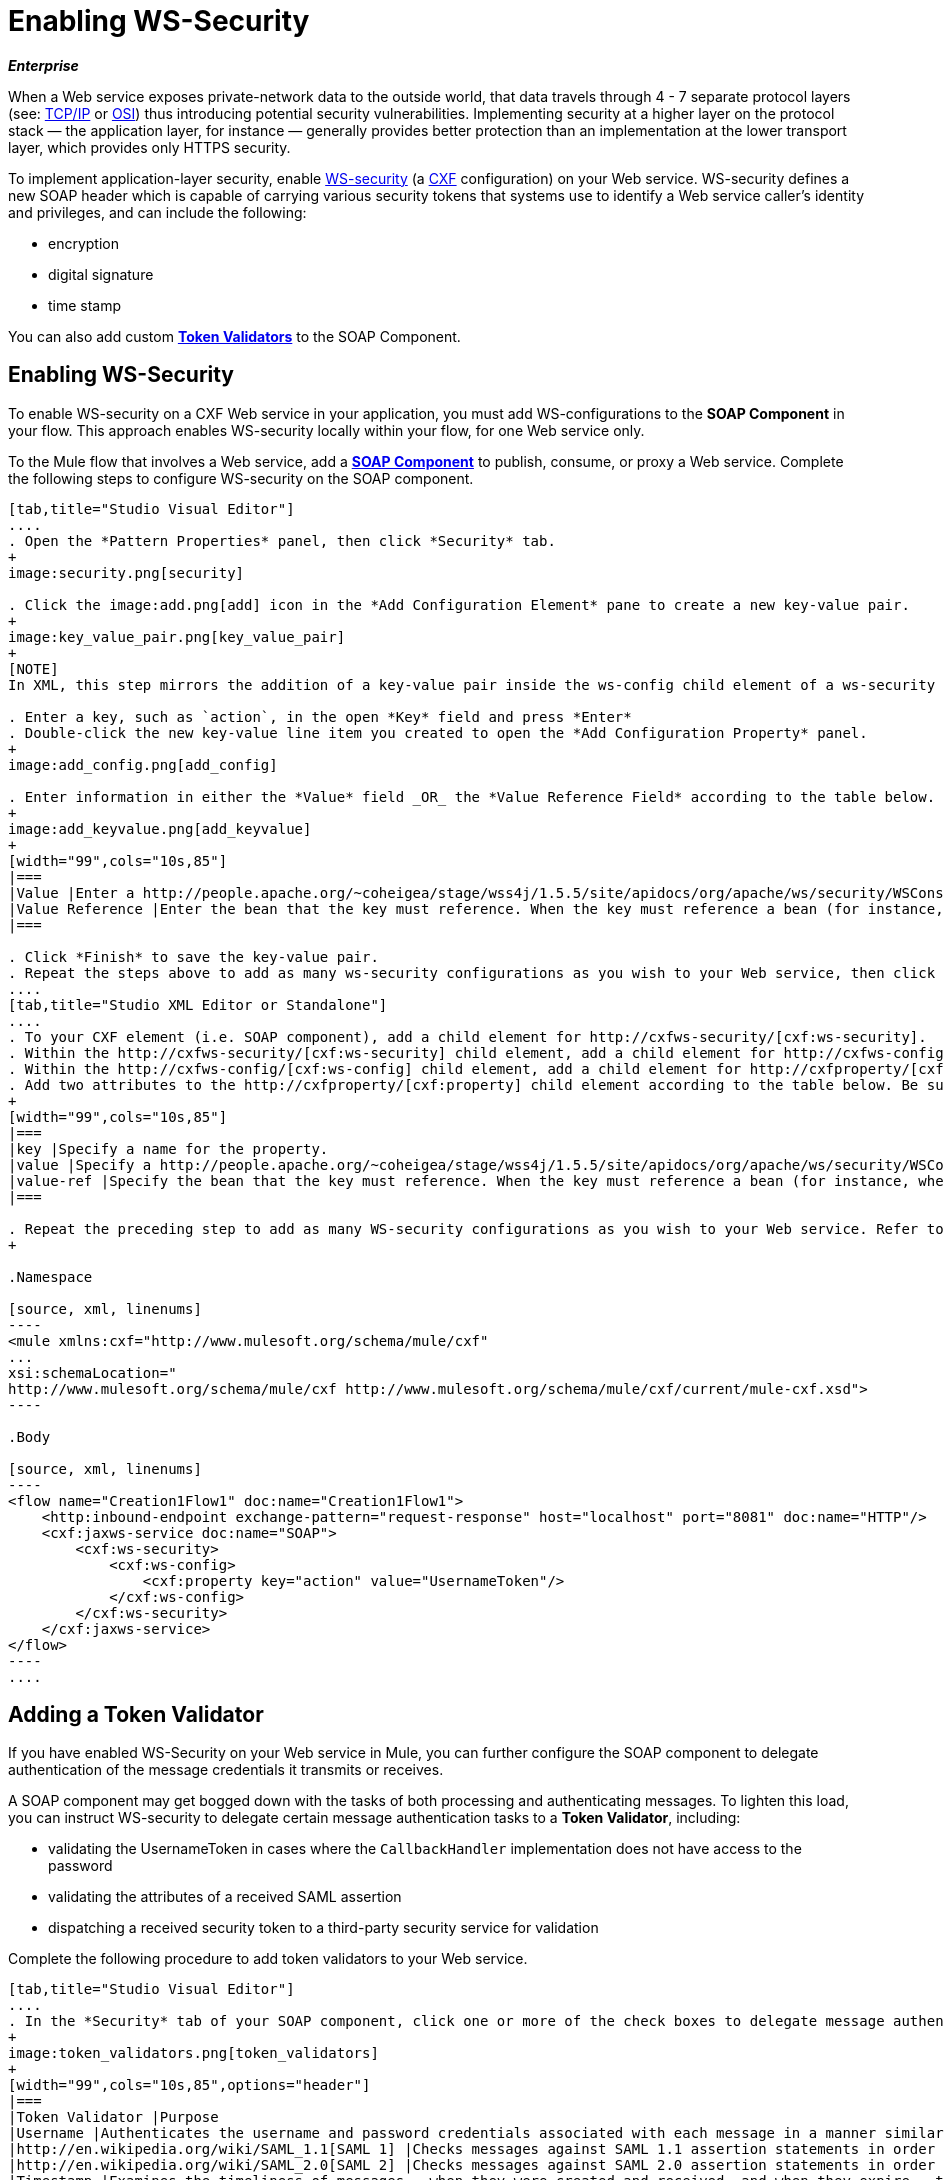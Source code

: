 = Enabling WS-Security

*_Enterprise_*

When a Web service exposes private-network data to the outside world, that data travels through 4 - 7 separate protocol layers (see: http://en.wikipedia.org/wiki/TCP/IP_model[TCP/IP] or http://en.wikipedia.org/wiki/OSI_model[OSI]) thus introducing potential security vulnerabilities. Implementing security at a higher layer on the protocol stack — the application layer, for instance — generally provides better protection than an implementation at the lower transport layer, which provides only HTTPS security.

To implement application-layer security, enable http://msdn.microsoft.com/en-us/library/ms977327.aspx[WS-security] (a http://cxf.apache.org/[CXF] configuration) on your Web service. WS-security defines a new SOAP header which is capable of carrying various security tokens that systems use to identify a Web service caller's identity and privileges, and can include the following:

* encryption
* digital signature
* time stamp

You can also add custom link:/docs/display/33X/Enabling+WS-Security#EnablingWS-Security-AddingaTokenValidator[*Token Validators*] to the SOAP Component.

== Enabling WS-Security

To enable WS-security on a CXF Web service in your application, you must add WS-configurations to the *SOAP Component* in your flow. This approach enables WS-security locally within your flow, for one Web service only.

To the Mule flow that involves a Web service, add a link:/docs/display/33X/SOAP+Component+Reference[*SOAP Component*] to publish, consume, or proxy a Web service. Complete the following steps to configure WS-security on the SOAP component.

[tabs]
------
[tab,title="Studio Visual Editor"]
....
. Open the *Pattern Properties* panel, then click *Security* tab.
+
image:security.png[security]

. Click the image:add.png[add] icon in the *Add Configuration Element* pane to create a new key-value pair.
+
image:key_value_pair.png[key_value_pair]
+
[NOTE]
In XML, this step mirrors the addition of a key-value pair inside the ws-config child element of a ws-security element. By adding configuration elements to your SOAP component, you are creating a map of key-value pairs that correspond to the CXF WSS4J security-configuration text strings in http://people.apache.org/~coheigea/stage/wss4j/1.5.5/site/apidocs/org/apache/ws/security/handler/WSHandlerConstants.html[WSHandlerConstants] and http://people.apache.org/~coheigea/stage/wss4j/1.5.5/site/apidocs/org/apache/ws/security/WSConstants.html[WSConstants].

. Enter a key, such as `action`, in the open *Key* field and press *Enter*
. Double-click the new key-value line item you created to open the *Add Configuration Property* panel.
+
image:add_config.png[add_config]

. Enter information in either the *Value* field _OR_ the *Value Reference Field* according to the table below.
+
image:add_keyvalue.png[add_keyvalue]
+
[width="99",cols="10s,85"]
|===
|Value |Enter a http://people.apache.org/~coheigea/stage/wss4j/1.5.5/site/apidocs/org/apache/ws/security/WSConstants.html[WS Constant] (a class to define the kind of access the server allows) or a http://people.apache.org/~coheigea/stage/wss4j/1.5.5/site/apidocs/org/apache/ws/security/handler/WSHandlerConstants.html[WSHandlerConstant] (a class to specify the names, actions, and other strings for data deployment of the WSS handler). For example, enter UsernameToken in the value field.
|Value Reference |Enter the bean that the key must reference. When the key must reference a bean (for instance, when the key is `passwordCallbackRef`), enter the name of the bean in the *Value Reference* field.
|===

. Click *Finish* to save the key-value pair.
. Repeat the steps above to add as many ws-security configurations as you wish to your Web service, then click *OK* to save your configurations.
....
[tab,title="Studio XML Editor or Standalone"]
....
. To your CXF element (i.e. SOAP component), add a child element for http://cxfws-security/[cxf:ws-security].
. Within the http://cxfws-security/[cxf:ws-security] child element, add a child element for http://cxfws-config/[cxf:ws-config].
. Within the http://cxfws-config/[cxf:ws-config] child element, add a child element for http://cxfproperty/[cxf:property].
. Add two attributes to the http://cxfproperty/[cxf:property] child element according to the table below. Be sure to enter either a `*value*`_OR_ a `*value-ref*`; the two are mutually exclusive.
+
[width="99",cols="10s,85"]
|===
|key |Specify a name for the property.
|value |Specify a http://people.apache.org/~coheigea/stage/wss4j/1.5.5/site/apidocs/org/apache/ws/security/WSConstants.html[WS Constant] (a class to define the kind of access the server allows) or a http://people.apache.org/~coheigea/stage/wss4j/1.5.5/site/apidocs/org/apache/ws/security/handler/WSHandlerConstants.html[WSHandlerConstant] (a class to specify the names, actions, and other strings for data deployment of the WSS handler). For example, enter `UsernameToken` in the value field.
|value-ref |Specify the bean that the key must reference. When the key must reference a bean (for instance, when the key is `passwordCallbackRef`), specify the name of the bean as the value-ref.
|===

. Repeat the preceding step to add as many WS-security configurations as you wish to your Web service. Refer to sample code below
+

.Namespace

[source, xml, linenums]
----
<mule xmlns:cxf="http://www.mulesoft.org/schema/mule/cxf" 
... 
xsi:schemaLocation="
http://www.mulesoft.org/schema/mule/cxf http://www.mulesoft.org/schema/mule/cxf/current/mule-cxf.xsd">
----

.Body

[source, xml, linenums]
----
<flow name="Creation1Flow1" doc:name="Creation1Flow1">
    <http:inbound-endpoint exchange-pattern="request-response" host="localhost" port="8081" doc:name="HTTP"/>
    <cxf:jaxws-service doc:name="SOAP">
        <cxf:ws-security>
            <cxf:ws-config>
                <cxf:property key="action" value="UsernameToken"/>
            </cxf:ws-config>
        </cxf:ws-security>
    </cxf:jaxws-service>
</flow>
----
....
------

== Adding a Token Validator

If you have enabled WS-Security on your Web service in Mule, you can further configure the SOAP component to delegate authentication of the message credentials it transmits or receives.

A SOAP component may get bogged down with the tasks of both processing and authenticating messages. To lighten this load, you can instruct WS-security to delegate certain message authentication tasks to a *Token Validator*, including:

* validating the UsernameToken in cases where the `CallbackHandler` implementation does not have access to the password
* validating the attributes of a received SAML assertion
* dispatching a received security token to a third-party security service for validation

Complete the following procedure to add token validators to your Web service.

[tabs]
------
[tab,title="Studio Visual Editor"]
....
. In the *Security* tab of your SOAP component, click one or more of the check boxes to delegate message authentication tasks to token validators. Refer to the table below for the activity of each token validator.
+
image:token_validators.png[token_validators]
+
[width="99",cols="10s,85",options="header"]
|===
|Token Validator |Purpose
|Username |Authenticates the username and password credentials associated with each message in a manner similar to HTTP Digest authentication.
|http://en.wikipedia.org/wiki/SAML_1.1[SAML 1] |Checks messages against SAML 1.1 assertion statements in order to approve or reject access to the Web service.
|http://en.wikipedia.org/wiki/SAML_2.0[SAML 2] |Checks messages against SAML 2.0 assertion statements in order to approve or reject access to the Web service.
|Timestamp |Examines the timeliness of messages – when they were created and received, and when they expire – to make decisions about which messages to process.
|Signature |Examines the digital signature attached to messages to make decisions about which messages to process.
|Binary Security Token |Examines binary encoded security tokens (such as Kerberos) to make decisions about which messages to process.
|===

. In the *Bean* field associated with the token validator you have selected, use the drop-down menu to select an existing bean that your token validator will reference to apply, replace, or extend the default behavior associated with a specific security token.
+
[TIP]
If you have not yet created any beans, click the image:add.png[add] button to open a new properties panel in which you can create and configure a new bean. The bean imports the Java class you have built to specify the custom validator's override behavior.
+
image:token_validators_selected.png[token_validators_selected]
+
.Java code for Bean Creation


[source, java, linenums]
----
public class UsernameTokenTestValidator implements Validator
{
 
    @Override
    public Credential validate(Credential credential, RequestData data) throws WSSecurityException
    {
        UsernameToken usernameToken = credential.getUsernametoken();
 
        if(!"secret".equals(usernameToken.getPassword()))
        {
            throw new WSSecurityException(WSSecurityException.FAILED_AUTHENTICATION);
        }
 
        return credential;
    }
}
----


. Click *OK* to save changes.
....
[tab,title="Studio XML Editor or Standalone"]
....
. Above all flows in your Mule project, create a global `http://springbean/[spring:bean]` element to import the Java class you have built to specify the token validator's behavior. Refer to code sample below.
+

.Java code for Bean Creation

[source, java, linenums]
----
public class UsernameTokenTestValidator implements Validator
{
 
    @Override
    public Credential validate(Credential credential, RequestData data) throws WSSecurityException
    {
        UsernameToken usernameToken = credential.getUsernametoken();
 
        if(!"secret".equals(usernameToken.getPassword()))
        {
            throw new WSSecurityException(WSSecurityException.FAILED_AUTHENTICATION);
        }
 
        return credential;
    }
}
----


. To the CXF element in your flow, add a child element (below any http://cxfws-config/[cxf:ws-config] elements you may have added) for `http://cxfws-custom-validator/[cxf:ws-custom-validator]`.
. To the `http://cxfws-custom-validator/[cxf:ws-custom-validator]` child element, add a child element according to the type of action you want the validator to perform. Refer to the table below.
+
[width="99",cols="20s,75",options="header"]
|===
|Token Validator |Purpose
|http://cxfusername-token-validator/[cxf:username-token-validator] |Authenticates the username and password credentials associated with each message in a manner similar to HTTP Digest authentication.
|http://cxfsaml1-token-validator/[cxf:saml1-token-validator] |Checks messages against http://en.wikipedia.org/wiki/SAML_1.1[SAML 1.1] assertion statements in order to approve or reject access to the Web service.
|http://cxfsaml2-token-validator/[cxf:saml2-token-validator] |Checks messages against [http://en.wikipedia.org/wiki/SAML_2.0SAML 2.0] assertion statements in order to approve or reject access to the Web service.
|http://cxftimestamp-token-validator/[cxf:timestamp-token-validator] |Examines the timeliness of messages – when they were created and received, and when they expire – to make decisions about which messages to process.
|http://cxfsignature-token-validator/[cxf:signature-token-validator] |Examines the digital signature attached to messages to make decisions about which messages to process.
|http://cxfbst-token-validator/[cxf:bst-token-validator] |Examines binary encoded security tokens (such as Kerberos) to make decisions about which messages to process.
|===

. Add a `*ref*` attribute to the validator to reference the global http://springbean/[spring:bean] element which imports the Java class.
+
.Namespace


[source, xml, linenums]
----
<mule xmlns:cxf="http://www.mulesoft.org/schema/mule/cxf" 
... 
xsi:schemaLocation="
http://www.mulesoft.org/schema/mule/cxf http://www.mulesoft.org/schema/mule/cxf/current/mule-cxf.xsd">
----

.Body

[source, xml, linenums]
----
<spring:beans>
    <spring:bean id="customTokenValidator" name="Bean" class="org.mule.example.myClass"/>
</spring:beans>
     
 
<flow name="Creation1Flow1" doc:name="Creation1Flow1">
    <http:inbound-endpoint exchange-pattern="request-response" host="localhost" port="8081" doc:name="HTTP"/>
    <cxf:jaxws-service doc:name="SOAP">
        <cxf:ws-security>
            <cxf:ws-config>
                <cxf:property key="action" value="UsernameToken"/>
            </cxf:ws-config>
            <cxf:ws-custom-validator>
                <cxf:username-token-validator ref="Bean"/>
            </cxf:ws-custom-validator>
        </cxf:ws-security>
    </cxf:jaxws-service>
</flow>
----
....
------

== Complete Code Example

View the Namespace

////
[source, xml, linenums]
----
<mule xmlns:cxf="http://www.mulesoft.org/schema/mule/cxf" 
... 
xsi:schemaLocation="
http://www.mulesoft.org/schema/mule/cxf http://www.mulesoft.org/schema/mule/cxf/current/mule-cxf.xsd">
----


.Example Code


[source, xml, linenums]
----
<spring:beans>
 
        <spring:bean id="Bean" name="samlCustomValidator" class="com.mulesoft.mule.example.security.SAMLCustomValidator"/>
 
    </spring:beans>
 
 
 
 
    <flow name="UnsecureServiceFlow" doc:name="UnsecureServiceFlow">
 
        <http:inbound-endpoint address="http://localhost:63081/services/unsecure" exchange-pattern="request-response" doc:name="HTTP Inbound Endpoint"/>
 
        <cxf:jaxws-service serviceClass="com.mulesoft.mule.example.security.Greeter" doc:name="Unsecure service"/>
 
        <component class="com.mulesoft.mule.example.security.GreeterService" doc:name="Greeter Service" />
 
    </flow>
 
 
 
 
    <flow name="UsernameTokenServiceFlow" doc:name="UsernameTokenServiceFlow">
 
        <http:inbound-endpoint address="http://localhost:63081/services/username" exchange-pattern="request-response" doc:name="HTTP Inbound Endpoint"/>
 
        <cxf:jaxws-service serviceClass="com.mulesoft.mule.example.security.Greeter" doc:name="Secure UsernameToken service">
 
            <cxf:ws-security>
 
                <cxf:ws-config>
 
                    <cxf:property key="action" value="UsernameToken Timestamp"/>
 
                    <cxf:property key="passwordCallbackClass" value="com.mulesoft.mule.example.security.PasswordCallback"/>
 
                </cxf:ws-config>
 
            </cxf:ws-security>
 
        </cxf:jaxws-service>
 
        <component class="com.mulesoft.mule.example.security.GreeterService" doc:name="Greeter Service"/>
 
    </flow>
 
     
 
    <flow name="UsernameTokenSignedServiceFlow" doc:name="UsernameTokenSignedServiceFlow">
 
        <http:inbound-endpoint address="http://localhost:63081/services/signed" exchange-pattern="request-response" doc:name="HTTP Inbound Endpoint"/>
 
        <cxf:jaxws-service serviceClass="com.mulesoft.mule.example.security.Greeter" doc:name="Secure UsernameToken Signed service">
 
            <cxf:ws-security>
 
                <cxf:ws-config>
 
                    <cxf:property key="action" value="UsernameToken Signature Timestamp"/>
 
                    <cxf:property key="signaturePropFile" value="wssecurity.properties"/>
 
                    <cxf:property key="passwordCallbackClass" value="com.mulesoft.mule.example.security.PasswordCallback"/>
 
                </cxf:ws-config>
 
            </cxf:ws-security>
 
        </cxf:jaxws-service>
 
        <component class="com.mulesoft.mule.example.security.GreeterService" doc:name="Greeter Service"/>
 
    </flow>
 
     
 
    <flow name="UsernameTokenEncryptedServiceFlow" doc:name="UsernameTokenEncryptedServiceFlow">
 
        <http:inbound-endpoint address="http://localhost:63081/services/encrypted" exchange-pattern="request-response" doc:name="HTTP Inbound Endpoint"/>
 
        <cxf:jaxws-service serviceClass="com.mulesoft.mule.example.security.Greeter" doc:name="Secure UsernameToken Encrypted service">
 
            <cxf:ws-security>
 
                <cxf:ws-config>
 
                    <cxf:property key="action" value="UsernameToken Timestamp Encrypt"/>
 
                    <cxf:property key="decryptionPropFile" value="wssecurity.properties"/>
 
                    <cxf:property key="passwordCallbackClass" value="com.mulesoft.mule.example.security.PasswordCallback"/>
 
                </cxf:ws-config>
 
            </cxf:ws-security>
 
        </cxf:jaxws-service>
 
        <component class="com.mulesoft.mule.example.security.GreeterService" doc:name="Greeter Service"/>
 
    </flow>
 
     
 
    <flow name="SamlTokenServiceFlow" doc:name="SamlTokenServiceFlow">
 
        <http:inbound-endpoint address="http://localhost:63081/services/saml" exchange-pattern="request-response" doc:name="HTTP Inbound Endpoint"/>
 
        <cxf:jaxws-service serviceClass="com.mulesoft.mule.example.security.Greeter" doc:name="Secure SAMLToken service">
 
            <cxf:ws-security>
 
                <cxf:ws-config>
 
                    <cxf:property key="action" value="SAMLTokenUnsigned Timestamp"/>
 
                </cxf:ws-config>
 
                <cxf:ws-custom-validator>
 
                    <cxf:saml2-token-validator ref="samlCustomValidator"/>
 
                </cxf:ws-custom-validator>
 
            </cxf:ws-security>
 
        </cxf:jaxws-service>
 
        <component class="com.mulesoft.mule.example.security.GreeterService" doc:name="Greeter Service"/>
 
    </flow>
 
 
 
 
    <flow name="SignedSamlTokenServiceFlow" doc:name="SignedSamlTokenServiceFlow">
 
        <http:inbound-endpoint address="http://localhost:63081/services/signedsaml" exchange-pattern="request-response" doc:name="HTTP Inbound Endpoint"/>
 
        <cxf:jaxws-service serviceClass="com.mulesoft.mule.example.security.Greeter" doc:name="Secure SAMLToken Signed service">
 
            <cxf:ws-security>
 
                <cxf:ws-config>
 
                    <cxf:property key="action" value="SAMLTokenUnsigned Signature"/>
 
                    <cxf:property key="signaturePropFile" value="wssecurity.properties" />
 
                </cxf:ws-config>
 
                <cxf:ws-custom-validator>
 
                    <cxf:saml2-token-validator ref="samlCustomValidator"/>
 
                </cxf:ws-custom-validator>
 
            </cxf:ws-security>
 
        </cxf:jaxws-service>
 
        <component class="com.mulesoft.mule.example.security.GreeterService" doc:name="Greeter Service"/>
 
    </flow>
----


== See Also

* Learn more about configuring a link:/docs/display/33X/SOAP+Component+Reference[SOAP component] in your Mule application.
* Review the link:/docs/display/current/SOAP+Web+Service+Security+Example[Mule example application] which demonstrates the use of WS-security.
* Review a link:/documentation/display/current/XML-only+SOAP+Web+Service+Example[Mule example application] which demonstrates a SOAP Web service.
